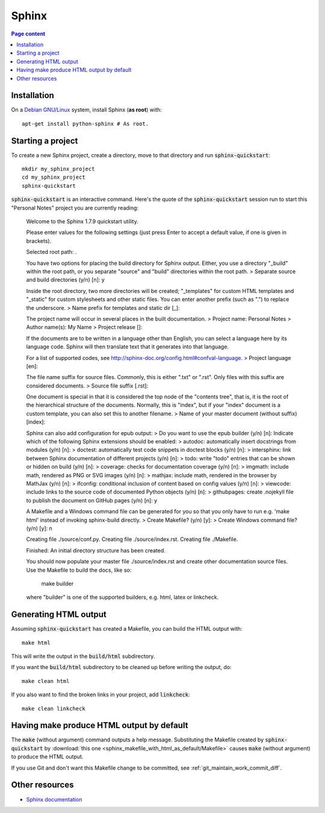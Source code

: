 Sphinx
======

.. contents:: Page content
  :local:
  :backlinks: entry

.. highlight:: shell


Installation
------------

.. index::
  pair: Sphinx; installation

On a `Debian GNU/Linux <https://www.debian.org>`_ system, install Sphinx (**as
root**) with::

  apt-get install python-sphinx # As root.


Starting a project
------------------

.. index::
  pair: Sphinx; sphinx-quickstart

To create a new Sphinx project, create a directory, move to that directory and
run :code:`sphinx-quickstart`::

  mkdir my_sphinx_project
  cd my_sphinx_project
  sphinx-quickstart

:code:`sphinx-quickstart` is an interactive command. Here's the quote of the
:code:`sphinx-quickstart` session run to start this "Personal Notes" project
you are currently reading:

  Welcome to the Sphinx 1.7.9 quickstart utility.

  Please enter values for the following settings (just press Enter to
  accept a default value, if one is given in brackets).

  Selected root path: .

  You have two options for placing the build directory for Sphinx output.
  Either, you use a directory "_build" within the root path, or you separate
  "source" and "build" directories within the root path.
  > Separate source and build directories (y/n) [n]: y

  Inside the root directory, two more directories will be created; "_templates"
  for custom HTML templates and "_static" for custom stylesheets and other static
  files. You can enter another prefix (such as ".") to replace the underscore.
  > Name prefix for templates and static dir [_]: 

  The project name will occur in several places in the built documentation.
  > Project name: Personal Notes
  > Author name(s): My Name
  > Project release []: 

  If the documents are to be written in a language other than English,
  you can select a language here by its language code. Sphinx will then
  translate text that it generates into that language.

  For a list of supported codes, see
  http://sphinx-doc.org/config.html#confval-language.
  > Project language [en]: 

  The file name suffix for source files. Commonly, this is either ".txt"
  or ".rst".  Only files with this suffix are considered documents.
  > Source file suffix [.rst]: 

  One document is special in that it is considered the top node of the
  "contents tree", that is, it is the root of the hierarchical structure
  of the documents. Normally, this is "index", but if your "index"
  document is a custom template, you can also set this to another filename.
  > Name of your master document (without suffix) [index]: 

  Sphinx can also add configuration for epub output:
  > Do you want to use the epub builder (y/n) [n]: 
  Indicate which of the following Sphinx extensions should be enabled:
  > autodoc: automatically insert docstrings from modules (y/n) [n]: 
  > doctest: automatically test code snippets in doctest blocks (y/n) [n]: 
  > intersphinx: link between Sphinx documentation of different projects (y/n) [n]: 
  > todo: write "todo" entries that can be shown or hidden on build (y/n) [n]: 
  > coverage: checks for documentation coverage (y/n) [n]: 
  > imgmath: include math, rendered as PNG or SVG images (y/n) [n]: 
  > mathjax: include math, rendered in the browser by MathJax (y/n) [n]: 
  > ifconfig: conditional inclusion of content based on config values (y/n) [n]: 
  > viewcode: include links to the source code of documented Python objects (y/n) [n]: 
  > githubpages: create .nojekyll file to publish the document on GitHub pages (y/n) [n]: y

  A Makefile and a Windows command file can be generated for you so that you
  only have to run e.g. 'make html' instead of invoking sphinx-build
  directly.
  > Create Makefile? (y/n) [y]: 
  > Create Windows command file? (y/n) [y]: n

  Creating file ./source/conf.py.
  Creating file ./source/index.rst.
  Creating file ./Makefile.

  Finished: An initial directory structure has been created.

  You should now populate your master file ./source/index.rst and create other documentation
  source files. Use the Makefile to build the docs, like so:
     make builder
  where "builder" is one of the supported builders, e.g. html, latex or linkcheck.

Generating HTML output
----------------------

.. index::
  triple: Sphinx; build; HTML output
  pair: Sphinx; clean
  pair: Sphinx; linkcheck

Assuming :code:`sphinx-quickstart` has created a Makefile,  you can build the
HTML output with::

  make html

This will write the output in the :code:`build/html` subdirectory.

If you want the :code:`build/html` subdirectory to be cleaned up before writing
the output, do::

  make clean html

If you also want to find the broken links in your project, add
:code:`linkcheck`::

  make clean linkcheck


Having make produce HTML output by default
------------------------------------------

.. index::
  triple: Sphinx; Makefile; default target

The :code:`make` (without argument) command outputs a help message.
Substituting the Makefile created by :code:`sphinx-quickstart` by
:download:`this one <sphinx_makefile_with_html_as_default/Makefile>` causes
:code:`make` (without argument) to produce the HTML output.

If you use Git and don't want this Makefile change to be committed, see
:ref:`git_maintain_work_commit_diff`.


Other resources
---------------

* `Sphinx documentation <http://www.sphinx-doc.org/en/master>`_
